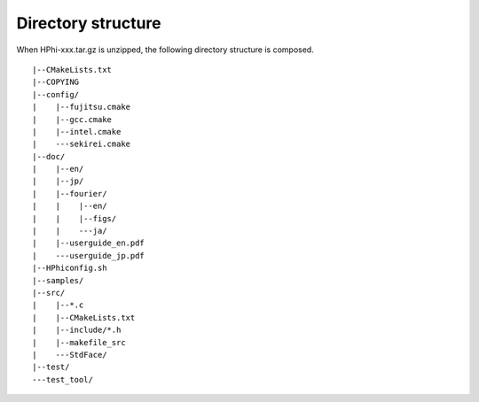 Directory structure
===================

When HPhi-xxx.tar.gz is unzipped, the following directory structure is composed.
::

 |--CMakeLists.txt
 |--COPYING
 |--config/
 |    |--fujitsu.cmake
 |    |--gcc.cmake
 |    |--intel.cmake
 |    ---sekirei.cmake
 |--doc/
 |    |--en/
 |    |--jp/
 |    |--fourier/
 |    |    |--en/
 |    |    |--figs/
 |    |    ---ja/
 |    |--userguide_en.pdf
 |    ---userguide_jp.pdf
 |--HPhiconfig.sh
 |--samples/
 |--src/
 |    |--*.c
 |    |--CMakeLists.txt
 |    |--include/*.h
 |    |--makefile_src
 |    ---StdFace/
 |--test/
 ---test_tool/

